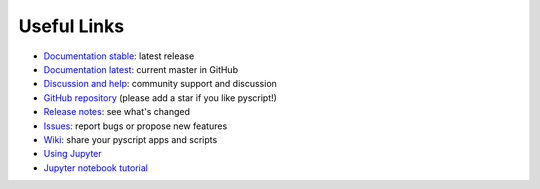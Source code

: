 Useful Links
============

-  `Documentation stable <https://hacs-pyscript.readthedocs.io/en/stable>`__: latest release
-  `Documentation latest <https://hacs-pyscript.readthedocs.io/en/latest>`__: current master in GitHub
-  `Discussion and help <https://github.com/custom-components/pyscript/discussions>`__: community support and discussion
-  `GitHub repository <https://github.com/custom-components/pyscript>`__ (please add a star if you like pyscript!)
-  `Release notes <https://github.com/custom-components/pyscript/releases>`__: see what's changed
-  `Issues <https://github.com/custom-components/pyscript/issues>`__: report bugs or propose new features
-  `Wiki <https://github.com/custom-components/pyscript/wiki>`__: share your pyscript apps and scripts
-  `Using Jupyter <https://github.com/craigbarratt/hass-pyscript-jupyter>`__
-  `Jupyter notebook tutorial <https://nbviewer.jupyter.org/github/craigbarratt/hass-pyscript-jupyter/blob/master/pyscript_tutorial.ipynb>`__
